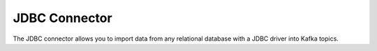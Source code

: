 .. Kafka Connect JDBC documentation master file

JDBC Connector
==============

The JDBC connector allows you to import data from any relational database with a
JDBC driver into Kafka topics.
